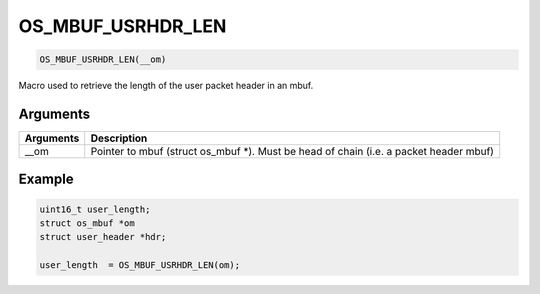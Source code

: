OS\_MBUF\_USRHDR\_LEN
---------------------

.. code:: c

    OS_MBUF_USRHDR_LEN(__om)

Macro used to retrieve the length of the user packet header in an mbuf.

Arguments
^^^^^^^^^

+--------------+----------------+
| Arguments    | Description    |
+==============+================+
| \_\_om       | Pointer to     |
|              | mbuf (struct   |
|              | os\_mbuf \*).  |
|              | Must be head   |
|              | of chain (i.e. |
|              | a packet       |
|              | header mbuf)   |
+--------------+----------------+

Example
^^^^^^^

.. code:: c

        uint16_t user_length;
        struct os_mbuf *om
        struct user_header *hdr;

        user_length  = OS_MBUF_USRHDR_LEN(om);
